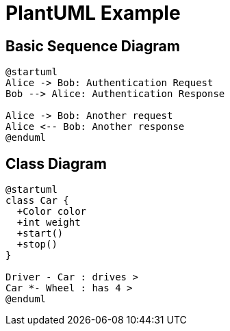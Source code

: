 = PlantUML Example
:source-highlighter: rouge
:imagesdir: ./

== Basic Sequence Diagram

[plantuml, "basic-sequence-diagram", format=png]
....
@startuml
Alice -> Bob: Authentication Request
Bob --> Alice: Authentication Response

Alice -> Bob: Another request
Alice <-- Bob: Another response
@enduml
....

== Class Diagram

[plantuml, "class-diagram", format=png]
....
@startuml
class Car {
  +Color color
  +int weight
  +start()
  +stop()
}

Driver - Car : drives >
Car *- Wheel : has 4 >
@enduml
....
